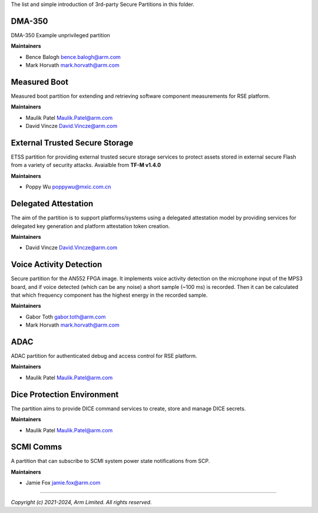 The list and simple introduction of 3rd-party Secure Partitions in this folder.

*******
DMA-350
*******

DMA-350 Example unprivileged partition

**Maintainers**

- Bence Balogh `bence.balogh@arm.com <bence.balogh@arm.com>`_
- Mark Horvath `mark.horvath@arm.com <mark.horvath@arm.com>`_

*************
Measured Boot
*************

Measured boot partition for extending and retrieving software component
measurements for RSE platform.

**Maintainers**

- Maulik Patel `Maulik.Patel@arm.com <Maulik.Patel@arm.com>`_
- David Vincze `David.Vincze@arm.com <David.Vincze@arm.com>`_

*******************************
External Trusted Secure Storage
*******************************

ETSS partition for providing external trusted secure storage services
to protect assets stored in external secure Flash from a variety of
security attacks. Avaialble from **TF-M v1.4.0**

**Maintainers**

- Poppy Wu `poppywu@mxic.com.cn <poppywu@mxic.com.cn>`_

*********************
Delegated Attestation
*********************

The aim of the partition is to support platforms/systems using a delegated
attestation model by providing services for delegated key generation and
platform attestation token creation.

**Maintainers**

- David Vincze `David.Vincze@arm.com <David.Vincze@arm.com>`_

************************
Voice Activity Detection
************************

Secure partition for the AN552 FPGA image. It implements voice activity
detection on the microphone input of the MPS3 board, and if voice detected
(which can be any noise) a short sample (~100 ms) is recorded. Then it can be
calculated that which frequency component has the highest energy in the
recorded sample.

**Maintainers**

- Gabor Toth `gabor.toth@arm.com <gabor.toth@arm.com>`_
- Mark Horvath `mark.horvath@arm.com <mark.horvath@arm.com>`_

****
ADAC
****

ADAC partition for authenticated debug and access control for RSE platform.

**Maintainers**

- Maulik Patel `Maulik.Patel@arm.com <Maulik.Patel@arm.com>`_

***************************
Dice Protection Environment
***************************

The partition aims to provide DICE command services to create, store
and manage DICE secrets.

**Maintainers**

- Maulik Patel `Maulik.Patel@arm.com <Maulik.Patel@arm.com>`_

**********
SCMI Comms
**********

A partition that can subscribe to SCMI system power state notifications from
SCP.

**Maintainers**

- Jamie Fox `jamie.fox@arm.com <jamie.fox@arm.com>`_

---------------------------

*Copyright (c) 2021-2024, Arm Limited. All rights reserved.*
